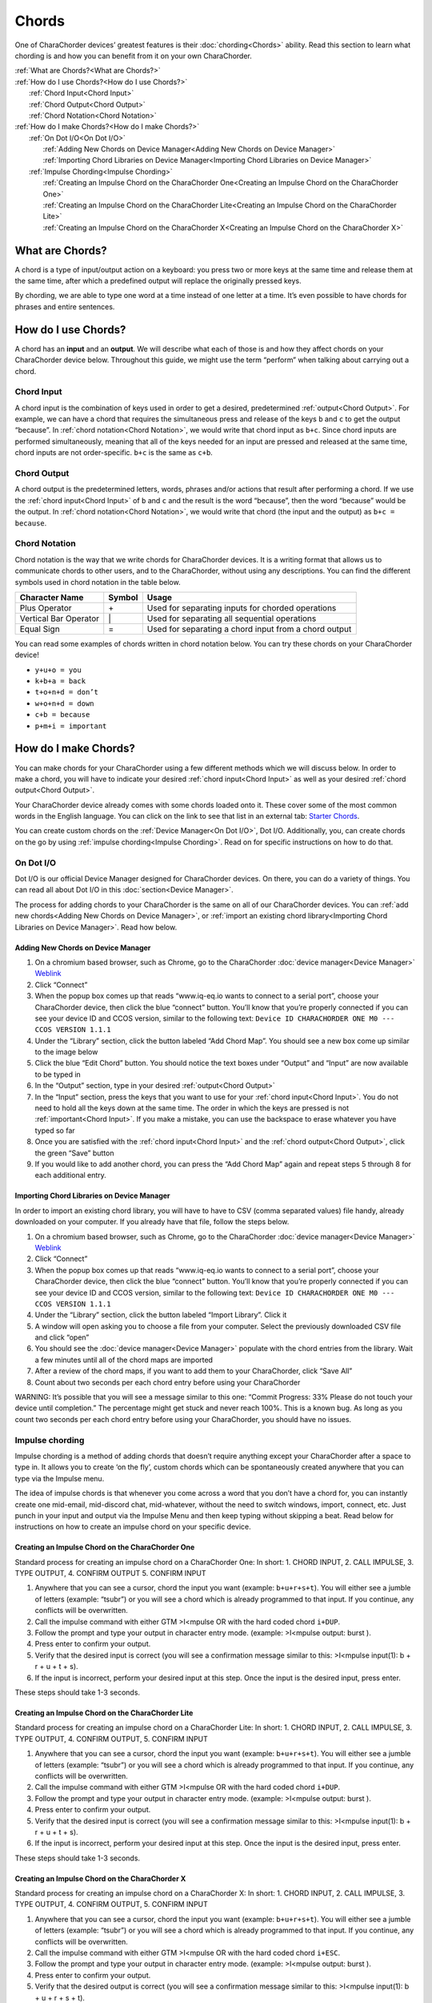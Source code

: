 Chords
=============================
One of CharaChorder devices’ greatest features is their
:doc:`chording<Chords>` ability. Read this section to learn what
chording is and how you can benefit from it on your own CharaChorder. 

| :ref:`What are Chords?<What are Chords?>`
| :ref:`How do I use Chords?<How do I use Chords?>`
|	:ref:`Chord Input<Chord Input>`
|	:ref:`Chord Output<Chord Output>`
|	:ref:`Chord Notation<Chord Notation>`
| :ref:`How do I make Chords?<How do I make Chords?>`
| 	:ref:`On Dot I/O<On Dot I/O>`
|		:ref:`Adding New Chords on Device Manager<Adding New Chords on Device Manager>`
|		:ref:`Importing Chord Libraries on Device Manager<Importing Chord Libraries on Device Manager>`
|	:ref:`Impulse Chording<Impulse Chording>`
|		:ref:`Creating an Impulse Chord on the CharaChorder One<Creating an Impulse Chord on the CharaChorder One>`
|		:ref:`Creating an Impulse Chord on the CharaChorder Lite<Creating an Impulse Chord on the CharaChorder Lite>`
|		:ref:`Creating an Impulse Chord on the CharaChorder X<Creating an Impulse Chord on the CharaChorder X>`


What are Chords?
-----------------

A chord is a type of input/output action on a keyboard: you press two or
more keys at the same time and release them at the same time, after
which a predefined output will replace the originally pressed keys.

By chording, we are able to type one word at a time instead of one
letter at a time. It’s even possible to have chords for phrases and
entire sentences. 

How do I use Chords?
----------------------

A chord has an **input** and an **output**. We will describe what each
of those is and how they affect chords on your CharaChorder device
below. Throughout this guide, we might use the term “perform” when
talking about carrying out a chord. 

Chord Input
~~~~~~~~~~~~~~~~~~

A chord input is the
combination of keys used in order to get a desired, predetermined
:ref:`output<Chord Output>`. For example, we can have a chord that
requires the simultaneous press and release of the keys ``b`` and ``c``
to get the output “because”. In :ref:`chord notation<Chord Notation>`,
we would write that chord input as ``b+c``. Since chord inputs are
performed simultaneously, meaning that all of the keys needed for an
input are pressed and released at the same time, chord inputs are not
order-specific. ``b+c`` is the same as ``c+b``. 

Chord Output 
~~~~~~~~~~~~~~~~~~

A chord
output is the predetermined letters, words, phrases and/or actions that
result after performing a chord. If we use the
:ref:`chord input<Chord Input>` of ``b`` and ``c`` and the result is
the word “because”, then the word “because” would be the output. In
:ref:`chord notation<Chord Notation>`, we would write that chord (the
input and the output) as ``b+c = because``. 

Chord Notation 
~~~~~~~~~~~~~~~~~~

Chord
notation is the way that we write chords for CharaChorder devices. It is
a writing format that allows us to communicate chords to other users,
and to the CharaChorder, without using any descriptions. You can find
the different symbols used in chord notation in the table below.

+-----------------+---------+------------------------------------------+
| Character Name  | Symbol  | Usage                                    |
+=================+=========+==========================================+
| Plus Operator   |    \+   | Used for separating inputs for chorded   |
|                 |         | operations                               |
+-----------------+---------+------------------------------------------+
| Vertical Bar    |    \|   | Used for separating all sequential       |
| Operator        |         | operations                               |
+-----------------+---------+------------------------------------------+
| Equal Sign      |    =    | Used for separating a chord input from a |
|                 |         | chord output                             |
+-----------------+---------+------------------------------------------+


You can read some examples of chords written in chord notation below.
You can try these chords on your CharaChorder device! 

* ``y+u+o = you``
* ``k+b+a = back``
* ``t+o+n+d = don’t``
* ``w+o+n+d = down``
* ``c+b = because`` 
* ``p+m+i = important``

How do I make Chords? 
------------------------

You can make chords for your
CharaChorder using a few different methods which we will discuss below.
In order to make a chord, you will have to indicate your desired
:ref:`chord input<Chord Input>` as well as your desired
:ref:`chord output<Chord Output>`.

Your CharaChorder device already comes with some chords loaded onto it.
These cover some of the most common words in the English language. You
can click on the link to see that list in an external tab: `Starter Chords <https://docs.google.com/spreadsheets/d/1G_A77DsyoM2hod3by2BzM7Wcj3JGJsmNw7dAz98wS3U/edit?usp=sharing>`_.


You can create custom chords on the :ref:`Device Manager<On Dot I/O>`,
Dot I/O. Additionally, you, can create chords on the go by using
:ref:`impulse chording<Impulse Chording>`. Read on for specific
instructions on how to do that. 

On Dot I/O
~~~~~~~~~~~~~

Dot I/O is our official Device Manager designed for CharaChorder devices. On there, you can do a
variety of things. You can read all about Dot I/O in this
:doc:`section<Device Manager>`.

The process for adding chords to your CharaChorder is the same on all of
our CharaChorder devices. You can
:ref:`add new chords<Adding New Chords on Device Manager>`, or
:ref:`import an existing chord library<Importing Chord Libraries on Device Manager>`.
Read how below. 

Adding New Chords on Device Manager
^^^^^^^^^^^^^^^^^^^^^^^^^^^^^^^^^^^^

1.  On a chromium based browser, such as Chrome, go to the CharaChorder :doc:`device manager<Device Manager>` `Weblink <https://www.iq-eq.io/#/manager>`__
2.  Click “Connect”
3.  When the popup box comes up that reads “www.iq-eq.io wants to
    connect to a serial port”, choose your CharaChorder device, then
    click the blue “connect” button. You’ll know that you’re properly
    connected if you can see your device ID and CCOS version, similar to
    the following text:
    ``Device ID CHARACHORDER ONE M0 --- CCOS VERSION 1.1.1``
4.  Under the “Library” section, click the button labeled “Add Chord
    Map”. You should see a new box come up similar to the image below
5.  Click the blue “Edit Chord” button. You should notice the text boxes
    under “Output” and “Input” are now available to be typed in
6.  In the “Output” section, type in your desired
    :ref:`output<Chord Output>`
7.  In the “Input” section, press the keys that you want to use for your
    :ref:`chord input<Chord Input>`. You do not need to hold all the
    keys down at the same time. The order in which the keys are pressed
    is not :ref:`important<Chord Input>`. If you make a mistake, you
    can use the backspace to erase whatever you have typed so far
8.  Once you are satisfied with the :ref:`chord input<Chord Input>`
    and the :ref:`chord output<Chord Output>`, click the green “Save”
    button
9.  If you would like to add another chord, you can press the “Add Chord
    Map” again and repeat steps 5 through 8 for each additional entry.

Importing Chord Libraries on Device Manager
^^^^^^^^^^^^^^^^^^^^^^^^^^^^^^^^^^^^^^^^^^^^^

In order to import an existing chord library, you will have to have to
CSV (comma separated values) file handy, already downloaded on your
computer. If you already have that file, follow the steps below.

1. On a chromium based browser, such as Chrome, go to the CharaChorder :doc:`device manager<Device Manager>` `Weblink <https://www.iq-eq.io/#/manager>`__
2. Click “Connect”
3. When the popup box comes up that reads “www.iq-eq.io wants to connect
   to a serial port”, choose your CharaChorder device, then click the
   blue “connect” button. You’ll know that you’re properly connected if
   you can see your device ID and CCOS version, similar to the following
   text: ``Device ID CHARACHORDER ONE M0 --- CCOS VERSION 1.1.1``
4. Under the “Library” section, click the button labeled “Import
   Library”. Click it
5. A window will open asking you to choose a file from your computer.
   Select the previously downloaded CSV file and click “open”
6. You should see the :doc:`device manager<Device Manager>` populate
   with the chord entries from the library. Wait a few minutes until all
   of the chord maps are imported
7. After a review of the chord maps, if you want to add them to your
   CharaChorder, click “Save All”
8. Count about two seconds per each chord entry before using your
   CharaChorder

WARNING: It’s possible that you will see a message similar to this one:
“Commit Progress: 33% Please do not touch your device until completion.”
The percentage might get stuck and never reach 100%. This is a known
bug. As long as you count two seconds per each chord entry before using
your CharaChorder, you should have no issues. 

Impulse chording
~~~~~~~~~~~~~~~~~~~

Impulse chording is a method of adding chords that doesn’t require
anything except your CharaChorder after a space to type in. It allows
you to create ‘on the fly’, custom chords which can be spontaneously
created anywhere that you can type via the Impulse menu.

The idea of impulse chords is that whenever you come across a word that
you don’t have a chord for, you can instantly create one mid-email,
mid-discord chat, mid-whatever, without the need to switch windows,
import, connect, etc. Just punch in your input and output via the
Impulse Menu and then keep typing without skipping a beat. Read below
for instructions on how to create an impulse chord on your specific
device.

Creating an Impulse Chord on the CharaChorder One
^^^^^^^^^^^^^^^^^^^^^^^^^^^^^^^^^^^^^^^^^^^^^^^^^^^^^^

Standard process for creating an impulse chord on a CharaChorder One: In
short: 1. CHORD INPUT, 2. CALL IMPULSE, 3. TYPE OUTPUT, 4. CONFIRM
OUTPUT 5. CONFIRM INPUT

.. _Impulse chording one:
.. image:: /assets/images/Impulsegif.gif
  :width: 1200
  :alt: Impulse chording on the CharaChorder One

1. Anywhere that you can see a cursor, chord the input you want
   (example: ``b+u+r+s+t``). You will either see a jumble of letters
   (example: “tsubr”) or you will see a chord which is already
   programmed to that input. If you continue, any conflicts will be
   overwritten.
2. Call the impulse command with either GTM >I<mpulse OR with the hard
   coded chord ``i+DUP``.
3. Follow the prompt and type your output in character entry mode.
   (example: >I<mpulse output: burst ).
4. Press enter to confirm your output.
5. Verify that the desired input is correct (you will see a confirmation
   message similar to this: >I<mpulse input(1): b + r + u + t + s).
6. If the input is incorrect, perform your desired input at this step.
   Once the input is the desired input, press enter.

These steps should take 1-3 seconds. 

Creating an Impulse Chord on the CharaChorder Lite
^^^^^^^^^^^^^^^^^^^^^^^^^^^^^^^^^^^^^^^^^^^^^^^^^^^^^^

Standard process for creating an impulse chord on a CharaChorder Lite:
In short: 1. CHORD INPUT, 2. CALL IMPULSE, 3. TYPE OUTPUT, 4. CONFIRM
OUTPUT, 5. CONFIRM INPUT

.. _Impulse chording lite:
.. image:: /assets/images/Impulsegif.gif
  :width: 1200
  :alt: Impulse chording on the CharaChorder Lite

1. Anywhere that you can see a cursor, chord the input you want
   (example: ``b+u+r+s+t``). You will either see a jumble of letters
   (example: “tsubr”) or you will see a chord which is already
   programmed to that input. If you continue, any conflicts will be
   overwritten.
2. Call the impulse command with either GTM >I<mpulse OR with the hard
   coded chord ``i+DUP``.
3. Follow the prompt and type your output in character entry mode.
   (example: >I<mpulse output: burst ).
4. Press enter to confirm your output.
5. Verify that the desired input is correct (you will see a confirmation
   message similar to this: >I<mpulse input(1): b + r + u + t + s).
6. If the input is incorrect, perform your desired input at this step.
   Once the input is the desired input, press enter.

These steps should take 1-3 seconds. 

Creating an Impulse Chord on the CharaChorder X
^^^^^^^^^^^^^^^^^^^^^^^^^^^^^^^^^^^^^^^^^^^^^^^^^^^^^^

Standard process for creating an impulse chord on a CharaChorder X: In
short: 1. CHORD INPUT, 2. CALL IMPULSE, 3. TYPE OUTPUT, 4. CONFIRM
OUTPUT, 5. CONFIRM INPUT

.. _Impulse chording X:
.. image:: /assets/images/Impulsexgif.gif
  :width: 1200
  :alt: Impulse chording on the CharaChorder X
  
1. Anywhere that you can see a cursor, chord the input you want
   (example: ``b+u+r+s+t``). You will either see a jumble of letters
   (example: “tsubr”) or you will see a chord which is already
   programmed to that input. If you continue, any conflicts will be
   overwritten.
2. Call the impulse command with either GTM >I<mpulse OR with the hard
   coded chord ``i+ESC``.
3. Follow the prompt and type your output in character entry mode.
   (example: >I<mpulse output: burst ).
4. Press enter to confirm your output.
5. Verify that the desired output is correct (you will see a
   confirmation message similar to this: >I<mpulse input(1): b + u + r +
   s + t).
6. If the input is incorrect, perform your desired input at this step.
   Once the input is the desired input, press enter.

These steps should take 1-3 seconds
